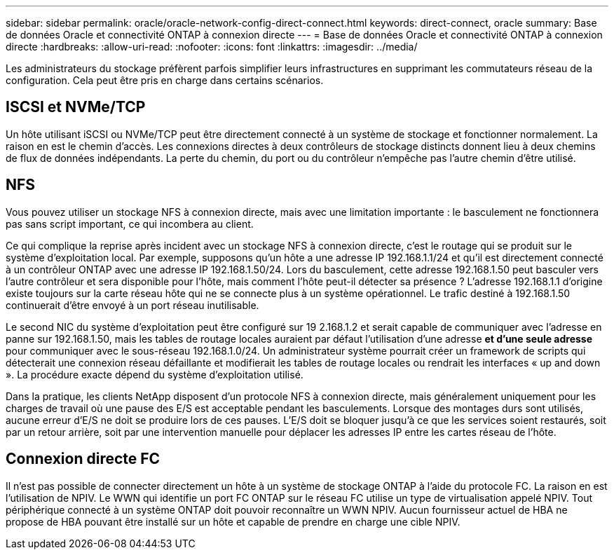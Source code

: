 ---
sidebar: sidebar 
permalink: oracle/oracle-network-config-direct-connect.html 
keywords: direct-connect, oracle 
summary: Base de données Oracle et connectivité ONTAP à connexion directe 
---
= Base de données Oracle et connectivité ONTAP à connexion directe
:hardbreaks:
:allow-uri-read: 
:nofooter: 
:icons: font
:linkattrs: 
:imagesdir: ../media/


[role="lead"]
Les administrateurs du stockage préfèrent parfois simplifier leurs infrastructures en supprimant les commutateurs réseau de la configuration. Cela peut être pris en charge dans certains scénarios.



== ISCSI et NVMe/TCP

Un hôte utilisant iSCSI ou NVMe/TCP peut être directement connecté à un système de stockage et fonctionner normalement. La raison en est le chemin d'accès. Les connexions directes à deux contrôleurs de stockage distincts donnent lieu à deux chemins de flux de données indépendants. La perte du chemin, du port ou du contrôleur n'empêche pas l'autre chemin d'être utilisé.



== NFS

Vous pouvez utiliser un stockage NFS à connexion directe, mais avec une limitation importante : le basculement ne fonctionnera pas sans script important, ce qui incombera au client.

Ce qui complique la reprise après incident avec un stockage NFS à connexion directe, c'est le routage qui se produit sur le système d'exploitation local. Par exemple, supposons qu'un hôte a une adresse IP 192.168.1.1/24 et qu'il est directement connecté à un contrôleur ONTAP avec une adresse IP 192.168.1.50/24. Lors du basculement, cette adresse 192.168.1.50 peut basculer vers l'autre contrôleur et sera disponible pour l'hôte, mais comment l'hôte peut-il détecter sa présence ? L'adresse 192.168.1.1 d'origine existe toujours sur la carte réseau hôte qui ne se connecte plus à un système opérationnel. Le trafic destiné à 192.168.1.50 continuerait d'être envoyé à un port réseau inutilisable.

Le second NIC du système d'exploitation peut être configuré sur 19 2.168.1.2 et serait capable de communiquer avec l'adresse en panne sur 192.168.1.50, mais les tables de routage locales auraient par défaut l'utilisation d'une adresse *et d'une seule adresse* pour communiquer avec le sous-réseau 192.168.1.0/24. Un administrateur système pourrait créer un framework de scripts qui détecterait une connexion réseau défaillante et modifierait les tables de routage locales ou rendrait les interfaces « up and down ». La procédure exacte dépend du système d'exploitation utilisé.

Dans la pratique, les clients NetApp disposent d'un protocole NFS à connexion directe, mais généralement uniquement pour les charges de travail où une pause des E/S est acceptable pendant les basculements. Lorsque des montages durs sont utilisés, aucune erreur d'E/S ne doit se produire lors de ces pauses. L'E/S doit se bloquer jusqu'à ce que les services soient restaurés, soit par un retour arrière, soit par une intervention manuelle pour déplacer les adresses IP entre les cartes réseau de l'hôte.



== Connexion directe FC

Il n'est pas possible de connecter directement un hôte à un système de stockage ONTAP à l'aide du protocole FC. La raison en est l'utilisation de NPIV. Le WWN qui identifie un port FC ONTAP sur le réseau FC utilise un type de virtualisation appelé NPIV. Tout périphérique connecté à un système ONTAP doit pouvoir reconnaître un WWN NPIV. Aucun fournisseur actuel de HBA ne propose de HBA pouvant être installé sur un hôte et capable de prendre en charge une cible NPIV.
